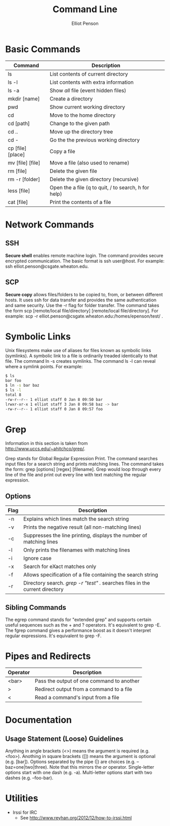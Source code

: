 #+TITLE: Command Line
#+AUTHOR: Elliot Penson

* Basic Commands

  | Command           | Description                                          |
  |-------------------+------------------------------------------------------|
  | ls                | List contents of current directory                   |
  | ls -l             | List contents with extra information                 |
  | ls -a             | Show /all/ file (event hidden files)                 |
  | mkdir [name]      | Create a directory                                   |
  | pwd               | Show current working directory                       |
  | cd                | Move to the home directory                           |
  | cd [path]         | Change to the given path                             |
  | cd ..             | Move up the directory tree                           |
  | cd -              | Go the the previous working directory                |
  | cp [file] [place] | Copy a file                                          |
  | mv [file] [file]  | Move a file (also used to rename)                    |
  | rm [file]         | Delete the given file                                |
  | rm -r [folder]    | Delete the given directory (recursive)               |
  | less [file]       | Open the a file (q to quit, / to search, h for help) |
  | cat [file]        | Print the contents of a file                         | 

* Network Commands

** SSH

   *Secure shell* enables remote machine login. The command provides
   secure encrypted communication. The basic format is ssh
   user@host. For example: ssh elliot.penson@csgate.wheaton.edu.

** SCP

   *Secure copy* allows files/folders to be copied to, from, or
   between different hosts. It uses ssh for data transfer and provides
   the same authentication and same security. Use the -r flag for
   folder transfer. The command takes the form scp [remote/local
   file/directory] [remote/local file/directory]. For example: scp -r
   elliot.penson@csgate.wheaton.edu:/homes/epenson/test/ .

* Symbolic Links

  Unix filesystems make use of aliases for files known as symbolic
  links (symlinks). A symbolic link to a file is ordinarily treaded
  identically to that file. The command ln -s creates symlinks. The
  command ls -l can reveal where a symlink points. For example:

  #+BEGIN_SRC sh
    $ ls
    bar foo
    $ ln -s bar baz
    $ ls -l
    total 8
    -rw-r--r-- 1 elliot staff 0 Jan 8 09:50 bar
    lrwxr-xr-x 1 elliot staff 3 Jan 8 09:58 baz -> bar
    -rw-r--r-- 1 elliot staff 0 Jan 8 09:57 foo
  #+END_SRC

* Grep

  Information in this section is taken from
  http://www.uccs.edu/~ahitchco/grep/.

  Grep stands for Global Regular Expression Print. The command
  searches input files for a search string and prints matching
  lines. The command takes the form: grep [options] [regex]
  [filename]. Grep would loop through every line of the file and print
  out every line with text matching the regular expression.

** Options
  
   | Flag | Description                                                                  |
   |------+------------------------------------------------------------------------------|
   | -n   | Explains which lines match the search string                                 |
   | -v   | Prints the negative result (all non-matching lines)                          |
   | -c   | Suppresses the line printing, displays the number of matching lines          |
   | -l   | Only prints the filenames with matching lines                                |
   | -i   | Ignore case                                                                  |
   | -x   | Search for eXact matches only                                                |
   | -f   | Allows specification of a file containing the search string                  |
   | -r   | Directory search. /grep -r "test" ./ searches files in the current directory |

** Sibling Commands
   
   The egrep command stands for "extended grep" and supports certain
   useful sequences such as the + and ? operators. It's equivalent to
   grep -E. The fgrep command gives a performance boost as it doesn't
   interpret regular expressions. It's equivalent to grep -F.

* Pipes and Redirects

  | Operator | Description                               |
  |----------+-------------------------------------------|
  | <bar>    | Pass the output of one command to another |
  | >        | Redirect output from a command to a file  |
  | <        | Read a command's input from a file        |

* Documentation

** Usage Statement (Loose) Guidelines

   Anything in angle brackets (<>) means the argument is required
   (e.g. <foo>). Anothing in square brackets ([]) means the argument
   is optional (e.g. [bar]). Options separated by the pipe (|) are
   choices (e.g. --baz=one|two|three). Note that this mirrors the /or/
   operator. Single-letter options start with one dash
   (e.g. -a). Multi-letter options start with two dashes
   (e.g. --foo-bar).

* Utilities

  - Irssi for IRC
    - See http://www.reyhan.org/2012/12/how-to-irssi.html
